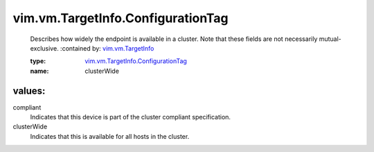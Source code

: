 .. _vim.vm.TargetInfo: ../../../vim/vm/TargetInfo.rst

.. _vim.vm.TargetInfo.ConfigurationTag: ../../../vim/vm/TargetInfo/ConfigurationTag.rst

vim.vm.TargetInfo.ConfigurationTag
==================================
  Describes how widely the endpoint is available in a cluster. Note that these fields are not necessarily mutual-exclusive.
  :contained by: `vim.vm.TargetInfo`_

  :type: `vim.vm.TargetInfo.ConfigurationTag`_

  :name: clusterWide

values:
--------

compliant
   Indicates that this device is part of the cluster compliant specification.

clusterWide
   Indicates that this is available for all hosts in the cluster.
